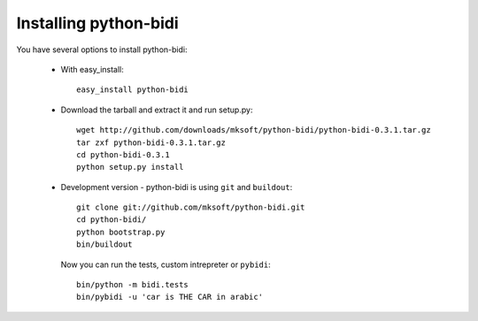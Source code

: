 Installing python-bidi
=======================

You have several options to install python-bidi:

    * With easy_install::

        easy_install python-bidi

    * Download the tarball and extract it and run setup.py::
        
        wget http://github.com/downloads/mksoft/python-bidi/python-bidi-0.3.1.tar.gz
        tar zxf python-bidi-0.3.1.tar.gz
        cd python-bidi-0.3.1
        python setup.py install

    * Development version - python-bidi is using ``git`` and ``buildout``::
        
        git clone git://github.com/mksoft/python-bidi.git
        cd python-bidi/
        python bootstrap.py
        bin/buildout

      Now you can run the tests, custom intrepreter or ``pybidi``::

        bin/python -m bidi.tests
        bin/pybidi -u 'car is THE CAR in arabic'

        

